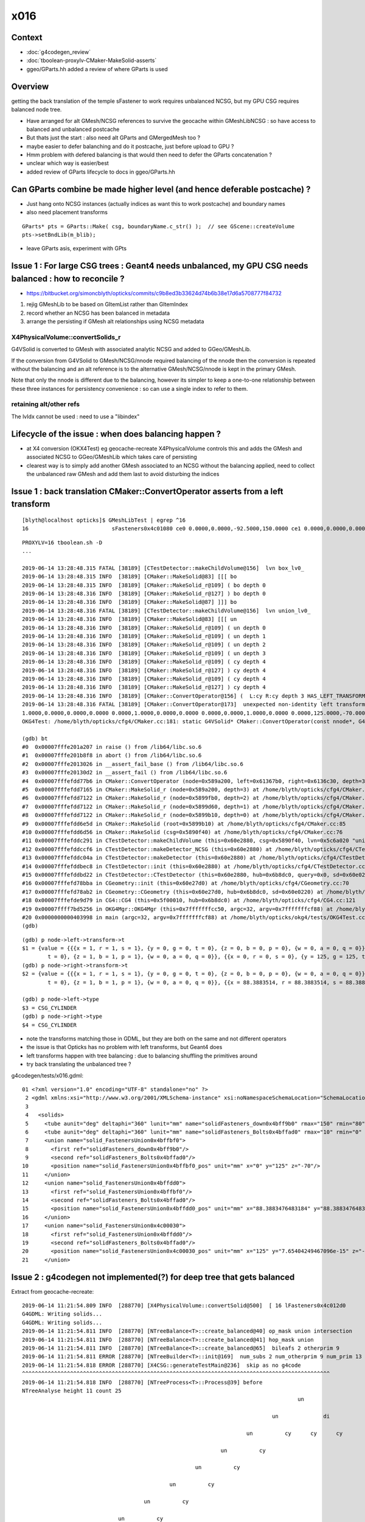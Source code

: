 x016
=========

Context
------------

* :doc:`g4codegen_review`
* :doc:`tboolean-proxylv-CMaker-MakeSolid-asserts`
* ggeo/GParts.hh added a review of where GParts is used




Overview
-----------

getting the back translation of the temple sFastener to work requires 
unbalanced NCSG, but my GPU CSG requires balanced node tree.  

* Have arranged for alt GMesh/NCSG references to survive the geocache 
  within GMeshLibNCSG : so have access to balanced and unbalanced postcache

* But thats just the start : also need alt GParts and GMergedMesh too ?   

* maybe easier to defer balanching and do it postcache, just before upload to GPU ? 

* Hmm problem with defered balancing is that would then need to defer the GParts concatenation ?

* unclear which way is easier/best 

* added review of GParts lifecycle to docs in ggeo/GParts.hh 



Can GParts combine be made higher level (and hence deferable postcache) ? 
-----------------------------------------------------------------------------------------------------

* Just hang onto NCSG instances (actually indices as want this to work postcache) and boundary names 
* also need placement transforms

::

     GParts* pts = GParts::Make( csg, boundaryName.c_str() );  // see GScene::createVolume 
     pts->setBndLib(m_blib);


* leave GParts asis, experiment with GPts




Issue 1 : For large CSG trees : Geant4 needs unbalanced, my GPU CSG needs balanced : how to reconcile ?
----------------------------------------------------------------------------------------------------------------

* https://bitbucket.org/simoncblyth/opticks/commits/c9b8ed3b33624d74b6b38e17d6a5708777f84732

1. rejig GMeshLib to be based on GItemList rather than GItemIndex
2. record whether an NCSG has been balanced in metadata
3. arrange the persisting if GMesh alt relationships using NCSG metadata


X4PhysicalVolume::convertSolids_r
~~~~~~~~~~~~~~~~~~~~~~~~~~~~~~~~~~~~~~~~
 
G4VSolid is converted to GMesh with associated analytic NCSG 
and added to GGeo/GMeshLib.
 
If the conversion from G4VSolid to GMesh/NCSG/nnode required
balancing of the nnode then the conversion is repeated 
without the balancing and an alt reference is to the alternative 
GMesh/NCSG/nnode is kept in the primary GMesh. 
 
Note that only the nnode is different due to the balancing, however
its simpler to keep a one-to-one relationship between these three instances
for persistency convenience : so can use a single index to refer to them.

retaining alt/other refs
~~~~~~~~~~~~~~~~~~~~~~~~~~~~

The lvIdx cannot be used : need to use a "libindex" 


Lifecycle of the issue :  when does balancing happen ?
---------------------------------------------------------

* at X4 conversion (OKX4Test) eg geocache-recreate X4PhysicalVolume controls this and adds the GMesh 
  and associated NCSG to GGeo/GMeshLib which takes care of persisting 
  
* clearest way is to simply add another GMesh associated to an NCSG without the balancing applied, need to collect 
  the unbalanced raw GMesh and add them last to avoid disturbing the indices


Issue 1 : back translation CMaker::ConvertOperator asserts from a left transform 
-------------------------------------------------------------------------------------------

::

    [blyth@localhost opticks]$ GMeshLibTest | egrep ^16
    16                          sFasteners0x4c01080 ce0 0.0000,0.0000,-92.5000,150.0000 ce1 0.0000,0.0000,0.0000,150.0000 16

::

    PROXYLV=16 tboolean.sh -D
    ... 

    2019-06-14 13:28:48.315 FATAL [38189] [CTestDetector::makeChildVolume@156]  lvn box_lv0_
    2019-06-14 13:28:48.315 INFO  [38189] [CMaker::MakeSolid@83] [[[ bo
    2019-06-14 13:28:48.315 INFO  [38189] [CMaker::MakeSolid_r@109] ( bo depth 0
    2019-06-14 13:28:48.316 INFO  [38189] [CMaker::MakeSolid_r@127] ) bo depth 0
    2019-06-14 13:28:48.316 INFO  [38189] [CMaker::MakeSolid@87] ]]] bo
    2019-06-14 13:28:48.316 FATAL [38189] [CTestDetector::makeChildVolume@156]  lvn union_lv0_
    2019-06-14 13:28:48.316 INFO  [38189] [CMaker::MakeSolid@83] [[[ un
    2019-06-14 13:28:48.316 INFO  [38189] [CMaker::MakeSolid_r@109] ( un depth 0
    2019-06-14 13:28:48.316 INFO  [38189] [CMaker::MakeSolid_r@109] ( un depth 1
    2019-06-14 13:28:48.316 INFO  [38189] [CMaker::MakeSolid_r@109] ( un depth 2
    2019-06-14 13:28:48.316 INFO  [38189] [CMaker::MakeSolid_r@109] ( un depth 3
    2019-06-14 13:28:48.316 INFO  [38189] [CMaker::MakeSolid_r@109] ( cy depth 4
    2019-06-14 13:28:48.316 INFO  [38189] [CMaker::MakeSolid_r@127] ) cy depth 4
    2019-06-14 13:28:48.316 INFO  [38189] [CMaker::MakeSolid_r@109] ( cy depth 4
    2019-06-14 13:28:48.316 INFO  [38189] [CMaker::MakeSolid_r@127] ) cy depth 4
    2019-06-14 13:28:48.316 INFO  [38189] [CMaker::ConvertOperator@156] (  L:cy R:cy depth 3 HAS_LEFT_TRANSFORM has_right_transform
    2019-06-14 13:28:48.316 FATAL [38189] [CMaker::ConvertOperator@173]  unexpected non-identity left transform  depth 3 name un label un
    1.0000,0.0000,0.0000,0.0000 0.0000,1.0000,0.0000,0.0000 0.0000,0.0000,1.0000,0.0000 0.0000,125.0000,-70.0000,1.0000
    OKG4Test: /home/blyth/opticks/cfg4/CMaker.cc:181: static G4VSolid* CMaker::ConvertOperator(const nnode*, G4VSolid*, G4VSolid*, unsigned int): Assertion `0' failed.

    (gdb) bt
    #0  0x00007fffe201a207 in raise () from /lib64/libc.so.6
    #1  0x00007fffe201b8f8 in abort () from /lib64/libc.so.6
    #2  0x00007fffe2013026 in __assert_fail_base () from /lib64/libc.so.6
    #3  0x00007fffe20130d2 in __assert_fail () from /lib64/libc.so.6
    #4  0x00007fffefdd77b6 in CMaker::ConvertOperator (node=0x589a200, left=0x61367b0, right=0x6136c30, depth=3) at /home/blyth/opticks/cfg4/CMaker.cc:181
    #5  0x00007fffefdd7165 in CMaker::MakeSolid_r (node=0x589a200, depth=3) at /home/blyth/opticks/cfg4/CMaker.cc:124
    #6  0x00007fffefdd7122 in CMaker::MakeSolid_r (node=0x5899fb0, depth=2) at /home/blyth/opticks/cfg4/CMaker.cc:121
    #7  0x00007fffefdd7122 in CMaker::MakeSolid_r (node=0x5899d60, depth=1) at /home/blyth/opticks/cfg4/CMaker.cc:121
    #8  0x00007fffefdd7122 in CMaker::MakeSolid_r (node=0x5899b10, depth=0) at /home/blyth/opticks/cfg4/CMaker.cc:121
    #9  0x00007fffefdd6e5d in CMaker::MakeSolid (root=0x5899b10) at /home/blyth/opticks/cfg4/CMaker.cc:85
    #10 0x00007fffefdd6d56 in CMaker::MakeSolid (csg=0x5890f40) at /home/blyth/opticks/cfg4/CMaker.cc:76
    #11 0x00007fffefddc291 in CTestDetector::makeChildVolume (this=0x60e2880, csg=0x5890f40, lvn=0x5c6a020 "union_lv0_", pvn=0x5c69fe0 "union_pv0_", mother=0x6132520) at /home/blyth/opticks/cfg4/CTestDetector.cc:158
    #12 0x00007fffefddccf6 in CTestDetector::makeDetector_NCSG (this=0x60e2880) at /home/blyth/opticks/cfg4/CTestDetector.cc:239
    #13 0x00007fffefddc04a in CTestDetector::makeDetector (this=0x60e2880) at /home/blyth/opticks/cfg4/CTestDetector.cc:95
    #14 0x00007fffefddbec8 in CTestDetector::init (this=0x60e2880) at /home/blyth/opticks/cfg4/CTestDetector.cc:78
    #15 0x00007fffefddbd22 in CTestDetector::CTestDetector (this=0x60e2880, hub=0x6b8dc0, query=0x0, sd=0x60e0220) at /home/blyth/opticks/cfg4/CTestDetector.cc:64
    #16 0x00007fffefd78bba in CGeometry::init (this=0x60e27d0) at /home/blyth/opticks/cfg4/CGeometry.cc:70
    #17 0x00007fffefd78ab2 in CGeometry::CGeometry (this=0x60e27d0, hub=0x6b8dc0, sd=0x60e0220) at /home/blyth/opticks/cfg4/CGeometry.cc:60
    #18 0x00007fffefde9d79 in CG4::CG4 (this=0x5f00010, hub=0x6b8dc0) at /home/blyth/opticks/cfg4/CG4.cc:121
    #19 0x00007ffff7bd5256 in OKG4Mgr::OKG4Mgr (this=0x7fffffffcc50, argc=32, argv=0x7fffffffcf88) at /home/blyth/opticks/okg4/OKG4Mgr.cc:76
    #20 0x0000000000403998 in main (argc=32, argv=0x7fffffffcf88) at /home/blyth/opticks/okg4/tests/OKG4Test.cc:8
    (gdb) 


::

    (gdb) p node->left->transform->t
    $1 = {value = {{{x = 1, r = 1, s = 1}, {y = 0, g = 0, t = 0}, {z = 0, b = 0, p = 0}, {w = 0, a = 0, q = 0}}, {{x = 0, r = 0, s = 0}, {y = 1, g = 1, t = 1}, {z = 0, b = 0, p = 0}, {w = 0, a = 0, q = 0}}, {{x = 0, r = 0, s = 0}, {y = 0, g = 0, 
            t = 0}, {z = 1, b = 1, p = 1}, {w = 0, a = 0, q = 0}}, {{x = 0, r = 0, s = 0}, {y = 125, g = 125, t = 125}, {z = -70, b = -70, p = -70}, {w = 1, a = 1, q = 1}}}}
    (gdb) p node->right->transform->t
    $2 = {value = {{{x = 1, r = 1, s = 1}, {y = 0, g = 0, t = 0}, {z = 0, b = 0, p = 0}, {w = 0, a = 0, q = 0}}, {{x = 0, r = 0, s = 0}, {y = 1, g = 1, t = 1}, {z = 0, b = 0, p = 0}, {w = 0, a = 0, q = 0}}, {{x = 0, r = 0, s = 0}, {y = 0, g = 0, 
            t = 0}, {z = 1, b = 1, p = 1}, {w = 0, a = 0, q = 0}}, {{x = 88.3883514, r = 88.3883514, s = 88.3883514}, {y = 88.3883514, g = 88.3883514, t = 88.3883514}, {z = -70, b = -70, p = -70}, {w = 1, a = 1, q = 1}}}}

    (gdb) p node->left->type
    $3 = CSG_CYLINDER
    (gdb) p node->right->type
    $4 = CSG_CYLINDER


* note the transforms matching those in GDML, but they are both on the same and not different operators 
* the issue is that Opticks has no problem with left transforms, but Geant4 does
* left transforms happen with tree balancing : due to balancing shuffling the primitives around

* try back translating the unbalanced tree ?


g4codegen/tests/x016.gdml::

     01 <?xml version="1.0" encoding="UTF-8" standalone="no" ?>
      2 <gdml xmlns:xsi="http://www.w3.org/2001/XMLSchema-instance" xsi:noNamespaceSchemaLocation="SchemaLocation">
      3 
      4   <solids>
      5     <tube aunit="deg" deltaphi="360" lunit="mm" name="solidFasteners_down0x4bff9b0" rmax="150" rmin="80" startphi="0" z="10"/>
      6     <tube aunit="deg" deltaphi="360" lunit="mm" name="solidFasteners_Bolts0x4bffad0" rmax="10" rmin="0" startphi="0" z="140"/>
      7     <union name="solid_FastenersUnion0x4bffbf0">
      8       <first ref="solidFasteners_down0x4bff9b0"/>
      9       <second ref="solidFasteners_Bolts0x4bffad0"/>
     10       <position name="solid_FastenersUnion0x4bffbf0_pos" unit="mm" x="0" y="125" z="-70"/>
     11     </union>
     12     <union name="solid_FastenersUnion0x4bffdd0">
     13       <first ref="solid_FastenersUnion0x4bffbf0"/>
     14       <second ref="solidFasteners_Bolts0x4bffad0"/>
     15       <position name="solid_FastenersUnion0x4bffdd0_pos" unit="mm" x="88.3883476483184" y="88.3883476483184" z="-70"/>
     16     </union>
     17     <union name="solid_FastenersUnion0x4c00030">
     18       <first ref="solid_FastenersUnion0x4bffdd0"/>
     19       <second ref="solidFasteners_Bolts0x4bffad0"/>
     20       <position name="solid_FastenersUnion0x4c00030_pos" unit="mm" x="125" y="7.65404249467096e-15" z="-70"/>
     21     </union>





Issue 2 : g4codegen not implemented(?) for deep tree that gets balanced
----------------------------------------------------------------------------------

Extract from geocache-recreate::

    2019-06-14 11:21:54.809 INFO  [288770] [X4PhysicalVolume::convertSolid@500]  [ 16 lFasteners0x4c012d0
    G4GDML: Writing solids...
    G4GDML: Writing solids...
    2019-06-14 11:21:54.811 INFO  [288770] [NTreeBalance<T>::create_balanced@40] op_mask union intersection 
    2019-06-14 11:21:54.811 INFO  [288770] [NTreeBalance<T>::create_balanced@41] hop_mask union 
    2019-06-14 11:21:54.811 INFO  [288770] [NTreeBalance<T>::create_balanced@65]  bileafs 2 otherprim 9
    2019-06-14 11:21:54.811 ERROR [288770] [NTreeBuilder<T>::init@169]  num_subs 2 num_otherprim 9 num_prim 13 height 4 mode MIXED operator union
    2019-06-14 11:21:54.818 ERROR [288770] [X4CSG::generateTestMain@236]  skip as no g4code 
    ^^^^^^^^^^^^^^^^^^^^^^^^^^^^^^^^^^^^^^^^^^^^^^^^^^^^^^^^^^^^^^^^^^^^^^^^^^^^^^^^^^^^^^^^^^^^^^^^   
    2019-06-14 11:21:54.818 INFO  [288770] [NTreeProcess<T>::Process@39] before
    NTreeAnalyse height 11 count 25
                                                                                          un            

                                                                                  un              di    

                                                                          un          cy      cy      cy

                                                                  un          cy                        

                                                          un          cy                                

                                                  un          cy                                        

                                          un          cy                                                

                                  un          cy                                                        

                          un          cy                                                                

                  un          cy                                                                        

          di          cy                                                                                

      cy      cy                                                                                        

    ...
    2019-06-14 11:21:54.818 INFO  [288770] [NTreeBalance<T>::create_balanced@40] op_mask union intersection 
    2019-06-14 11:21:54.818 INFO  [288770] [NTreeBalance<T>::create_balanced@41] hop_mask union 
    2019-06-14 11:21:54.818 INFO  [288770] [NTreeBalance<T>::create_balanced@65]  bileafs 2 otherprim 9
    2019-06-14 11:21:54.818 ERROR [288770] [NTreeBuilder<T>::init@169]  num_subs 2 num_otherprim 9 num_prim 13 height 4 mode MIXED operator union
    2019-06-14 11:21:54.819 INFO  [288770] [NTreeProcess<T>::Process@54] after
    NTreeAnalyse height 4 count 25
                                                                  un                                    

                                  un                                                      un            

                  un                              un                      un                      in    

          un              un              un              un          cy          in          cy     !cy

      cy      cy      cy      cy      cy      cy      cy      cy              cy     !cy                


    ...
    2019-06-14 11:21:54.819 INFO  [288770] [NTreeProcess<T>::Process@55]  soIdx 16 lvIdx 16 height0 11 height1 4 ### LISTED
    2019-06-14 11:21:55.159 INFO  [288770] [X4PhysicalVolume::convertSolid@552]  ] 16





Problem is that getting balanced looses the g4code on the nodes
--------------------------------------------------------------------

* but is it recoverable ? balancing doesnt change primitives just operators 


::

    095 X4CSG::X4CSG(const G4VSolid* solid_, Opticks* ok_)
     96     :
     97     verbosity(SSys::getenvint("VERBOSITY",0)),
     98     solid(solid_),
     99     ok(ok_),
    100     gdml(X4GDMLParser::ToString(solid, false )),    // do not add pointer refs to names  
    101     container(MakeContainer(solid, 1.5f)),
    102     solid_boundary("Vacuum///GlassSchottF2"),
    103     container_boundary("Rock//perfectAbsorbSurface/Vacuum"),
    104     nraw(X4Solid::Convert(solid, ok, solid_boundary)),
    105     nsolid(X4Solid::Balance(nraw)),                  // lvIdx 16 has an empty test .cc generated as being balanced looses the g4code see npy/NTreeProcess.cc
    106     ncontainer(X4Solid::Convert(container, ok, container_boundary)),
    107     csolid( NCSG::Adopt(nsolid) ),
    108     ccontainer( NCSG::Adopt(ncontainer) ),
    109     ls(NULL),
    110     index(-1)
    111 {
    112     init();
    113 }


    232 void X4CSG::generateTestMain( std::ostream& out ) const
    233 {
    234     if( nsolid->g4code == NULL )
    235     {
    236         LOG(error) << " skip as no g4code " ;
    237         return ;
    238     }
    239 


::

      71 nnode* X4Solid::Balance(nnode* raw, unsigned soIdx , unsigned lvIdx )
      72 {
      73     nnode* root = NTreeProcess<nnode>::Process(raw, soIdx, lvIdx);  // balances deep trees, or if not deep retuns raw
      74     root->other = raw ;
      75     root->boundary = raw->boundary ? strdup(raw->boundary) : NULL ;
      76     // note that g4code is not passed, as its inconsistent with the balanced tree presumably 
      77     return root ;
      78 }




Rearranging GMeshLib to use GItemList instead of GItemIndex has caused some breakage : FIXED
--------------------------------------------------------------------------------------------------

* FIXED the fails with ggeo/tests/GItemIndex2Test.cc to create the GItemList/GMaterialLib.txt names

::

    totals  28  / 402 


    FAILS:
      37 /50  Test #37 : GGeoTest.GGeoTest                             Child aborted***Exception:     0.25   
      38 /50  Test #38 : GGeoTest.GMakerTest                           Child aborted***Exception:     0.10   
      49 /50  Test #49 : GGeoTest.GSceneTest                           Child aborted***Exception:     0.26   
      1  /3   Test #1  : OpticksGeoTest.OpticksGeoTest                 Child aborted***Exception:     0.29   
      2  /3   Test #2  : OpticksGeoTest.OpticksHubTest                 Child aborted***Exception:     0.28   
      4  /24  Test #4  : OptiXRapTest.Roots3And4Test                   Child aborted***Exception:     1.88   
      12 /24  Test #12 : OptiXRapTest.rayleighTest                     Child aborted***Exception:     0.37   
      17 /24  Test #17 : OptiXRapTest.eventTest                        Child aborted***Exception:     0.36   
      18 /24  Test #18 : OptiXRapTest.interpolationTest                Child aborted***Exception:     0.38   
      21 /24  Test #21 : OptiXRapTest.intersectAnalyticTest.iaTorusTest Child aborted***Exception:     2.19   
      1  /5   Test #1  : OKOPTest.OpIndexerTest                        Child aborted***Exception:     0.38   
      2  /5   Test #2  : OKOPTest.OpSeederTest                         Child aborted***Exception:     0.35   
      5  /5   Test #5  : OKOPTest.OpSnapTest                           Child aborted***Exception:     0.36   
      2  /5   Test #2  : OKTest.OKTest                                 Child aborted***Exception:     0.36   
      3  /5   Test #3  : OKTest.OTracerTest                            Child aborted***Exception:     0.39   
      1  /34  Test #1  : CFG4Test.CMaterialLibTest                     Child aborted***Exception:     0.34   
      2  /34  Test #2  : CFG4Test.CMaterialTest                        Child aborted***Exception:     0.33   
      3  /34  Test #3  : CFG4Test.CTestDetectorTest                    Child aborted***Exception:     0.35   
      5  /34  Test #5  : CFG4Test.CGDMLDetectorTest                    Child aborted***Exception:     0.33   
      6  /34  Test #6  : CFG4Test.CGeometryTest                        Child aborted***Exception:     0.34   
      7  /34  Test #7  : CFG4Test.CG4Test                              Child aborted***Exception:     0.33   
      22 /34  Test #22 : CFG4Test.CGenstepCollectorTest                Child aborted***Exception:     0.33   
      23 /34  Test #23 : CFG4Test.CInterpolationTest                   Child aborted***Exception:     0.34   
      25 /34  Test #25 : CFG4Test.CGROUPVELTest                        Child aborted***Exception:     0.35   
      29 /34  Test #29 : CFG4Test.CRandomEngineTest                    Child aborted***Exception:     0.33   
      32 /34  Test #32 : CFG4Test.CCerenkovGeneratorTest               Child aborted***Exception:     0.35   
      33 /34  Test #33 : CFG4Test.CGenstepSourceTest                   Child aborted***Exception:     0.34   
      1  /1   Test #1  : OKG4Test.OKG4Test                             Child aborted***Exception:     0.45   




